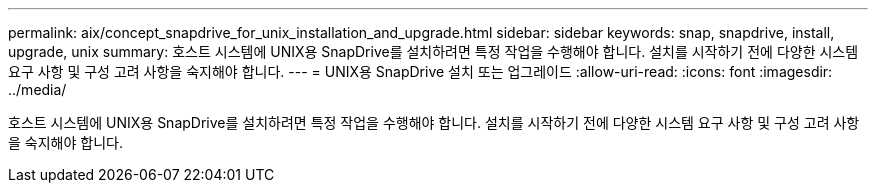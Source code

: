 ---
permalink: aix/concept_snapdrive_for_unix_installation_and_upgrade.html 
sidebar: sidebar 
keywords: snap, snapdrive, install, upgrade, unix 
summary: 호스트 시스템에 UNIX용 SnapDrive를 설치하려면 특정 작업을 수행해야 합니다. 설치를 시작하기 전에 다양한 시스템 요구 사항 및 구성 고려 사항을 숙지해야 합니다. 
---
= UNIX용 SnapDrive 설치 또는 업그레이드
:allow-uri-read: 
:icons: font
:imagesdir: ../media/


[role="lead"]
호스트 시스템에 UNIX용 SnapDrive를 설치하려면 특정 작업을 수행해야 합니다. 설치를 시작하기 전에 다양한 시스템 요구 사항 및 구성 고려 사항을 숙지해야 합니다.
